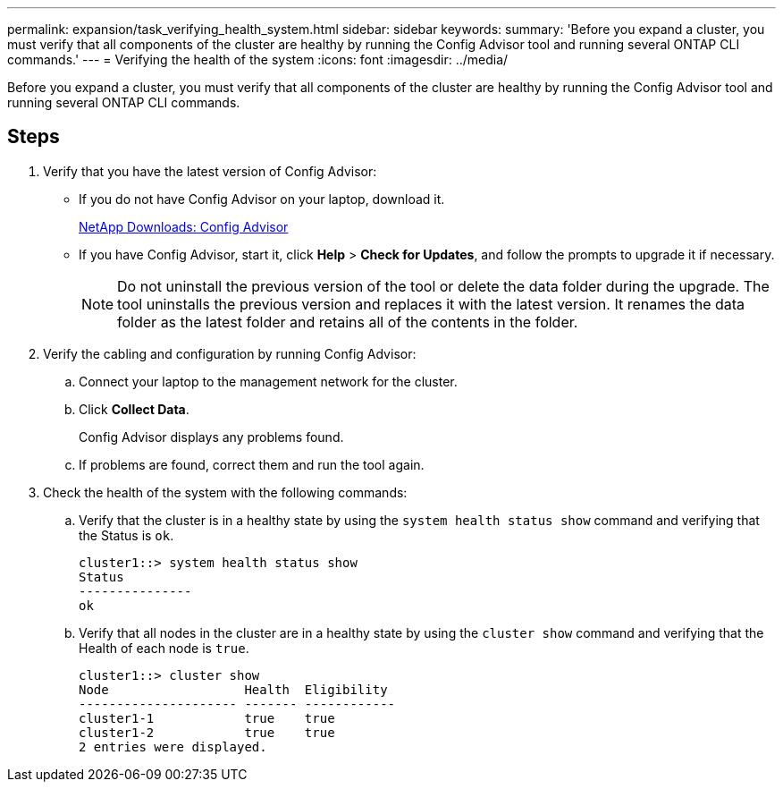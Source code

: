 ---
permalink: expansion/task_verifying_health_system.html
sidebar: sidebar
keywords: 
summary: 'Before you expand a cluster, you must verify that all components of the cluster are healthy by running the Config Advisor tool and running several ONTAP CLI commands.'
---
= Verifying the health of the system
:icons: font
:imagesdir: ../media/

[.lead]
Before you expand a cluster, you must verify that all components of the cluster are healthy by running the Config Advisor tool and running several ONTAP CLI commands.

== Steps

. Verify that you have the latest version of Config Advisor:
 ** If you do not have Config Advisor on your laptop, download it.
+
https://mysupport.netapp.com/site/tools/tool-eula/activeiq-configadvisor[NetApp Downloads: Config Advisor]

 ** If you have Config Advisor, start it, click *Help* > *Check for Updates*, and follow the prompts to upgrade it if necessary.
+
[NOTE]
====
Do not uninstall the previous version of the tool or delete the data folder during the upgrade. The tool uninstalls the previous version and replaces it with the latest version. It renames the data folder as the latest folder and retains all of the contents in the folder.
====
. Verify the cabling and configuration by running Config Advisor:
 .. Connect your laptop to the management network for the cluster.
 .. Click *Collect Data*.
+
Config Advisor displays any problems found.

 .. If problems are found, correct them and run the tool again.
. Check the health of the system with the following commands:
 .. Verify that the cluster is in a healthy state by using the `system health status show` command and verifying that the Status is `ok`.
+
----
cluster1::> system health status show
Status
---------------
ok
----

 .. Verify that all nodes in the cluster are in a healthy state by using the `cluster show` command and verifying that the Health of each node is `true`.
+
----
cluster1::> cluster show
Node                  Health  Eligibility
--------------------- ------- ------------
cluster1-1            true    true
cluster1-2            true    true
2 entries were displayed.
----

